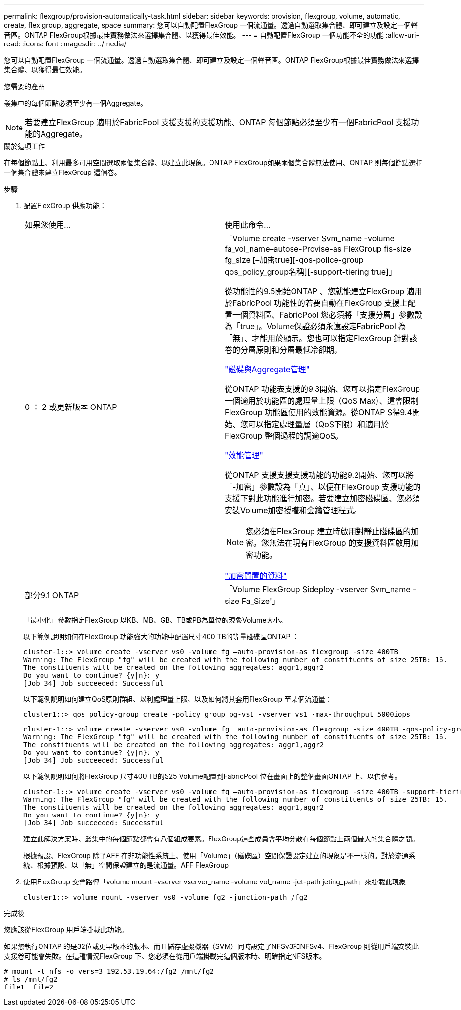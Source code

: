 ---
permalink: flexgroup/provision-automatically-task.html 
sidebar: sidebar 
keywords: provision, flexgroup, volume, automatic, create, flex group, aggregate, space 
summary: 您可以自動配置FlexGroup 一個流通量。透過自動選取集合體、即可建立及設定一個聲音區。ONTAP FlexGroup根據最佳實務做法來選擇集合體、以獲得最佳效能。 
---
= 自動配置FlexGroup 一個功能不全的功能
:allow-uri-read: 
:icons: font
:imagesdir: ../media/


[role="lead"]
您可以自動配置FlexGroup 一個流通量。透過自動選取集合體、即可建立及設定一個聲音區。ONTAP FlexGroup根據最佳實務做法來選擇集合體、以獲得最佳效能。

.您需要的產品
叢集中的每個節點必須至少有一個Aggregate。

[NOTE]
====
若要建立FlexGroup 適用於FabricPool 支援支援的支援功能、ONTAP 每個節點必須至少有一個FabricPool 支援功能的Aggregate。

====
.關於這項工作
在每個節點上、利用最多可用空間選取兩個集合體、以建立此現象。ONTAP FlexGroup如果兩個集合體無法使用、ONTAP 則每個節點選擇一個集合體來建立FlexGroup 這個卷。

.步驟
. 配置FlexGroup 供應功能：
+
|===


| 如果您使用... | 使用此命令... 


 a| 
0 ： 2 或更新版本 ONTAP
 a| 
「Volume create -vserver Svm_name -volume fa_vol_name–autose-Provise-as FlexGroup fis-size fg_size [–加密true][-qos-police-group qos_policy_group名稱][-support-tiering true]」

從功能性的9.5開始ONTAP 、您就能建立FlexGroup 適用於FabricPool 功能性的若要自動在FlexGroup 支援上配置一個資料區、FabricPool 您必須將「支援分層」參數設為「true」。Volume保證必須永遠設定FabricPool 為「無」、才能用於顯示。您也可以指定FlexGroup 針對該卷的分層原則和分層最低冷卻期。

link:../disks-aggregates/index.html["磁碟與Aggregate管理"]

從ONTAP 功能表支援的9.3開始、您可以指定FlexGroup 一個適用於功能區的處理量上限（QoS Max）、這會限制FlexGroup 功能區使用的效能資源。從ONTAP S得9.4開始、您可以指定處理量層（QoS下限）和適用於FlexGroup 整個過程的調適QoS。

link:../performance-admin/index.html["效能管理"]

從ONTAP 支援支援支援功能的功能9.2開始、您可以將「-加密」參數設為「真」、以便在FlexGroup 支援功能的支援下對此功能進行加密。若要建立加密磁碟區、您必須安裝Volume加密授權和金鑰管理程式。


NOTE: 您必須在FlexGroup 建立時啟用對靜止磁碟區的加密。您無法在現有FlexGroup 的支援資料區啟用加密功能。

link:../encryption-at-rest/index.html["加密閒置的資料"]



 a| 
部分9.1 ONTAP
 a| 
「Volume FlexGroup Sideploy -vserver Svm_name -size Fa_Size'」

|===
+
「最小化」參數指定FlexGroup 以KB、MB、GB、TB或PB為單位的現象Volume大小。

+
以下範例說明如何在FlexGroup 功能強大的功能中配置尺寸400 TB的等量磁碟區ONTAP ：

+
[listing]
----
cluster-1::> volume create -vserver vs0 -volume fg –auto-provision-as flexgroup -size 400TB
Warning: The FlexGroup "fg" will be created with the following number of constituents of size 25TB: 16.
The constituents will be created on the following aggregates: aggr1,aggr2
Do you want to continue? {y|n}: y
[Job 34] Job succeeded: Successful
----
+
以下範例說明如何建立QoS原則群組、以利處理量上限、以及如何將其套用FlexGroup 至某個流通量：

+
[listing]
----
cluster1::> qos policy-group create -policy group pg-vs1 -vserver vs1 -max-throughput 5000iops
----
+
[listing]
----
cluster-1::> volume create -vserver vs0 -volume fg –auto-provision-as flexgroup -size 400TB -qos-policy-group pg-vs1
Warning: The FlexGroup "fg" will be created with the following number of constituents of size 25TB: 16.
The constituents will be created on the following aggregates: aggr1,aggr2
Do you want to continue? {y|n}: y
[Job 34] Job succeeded: Successful
----
+
以下範例說明如何將FlexGroup 尺寸400 TB的S25 Volume配置到FabricPool 位在畫面上的整個畫面ONTAP 上、以供參考。

+
[listing]
----
cluster-1::> volume create -vserver vs0 -volume fg –auto-provision-as flexgroup -size 400TB -support-tiering true -tiering-policy auto
Warning: The FlexGroup "fg" will be created with the following number of constituents of size 25TB: 16.
The constituents will be created on the following aggregates: aggr1,aggr2
Do you want to continue? {y|n}: y
[Job 34] Job succeeded: Successful
----
+
建立此解決方案時、叢集中的每個節點都會有八個組成要素。FlexGroup這些成員會平均分散在每個節點上兩個最大的集合體之間。

+
根據預設、FlexGroup 除了AFF 在非功能性系統上、使用「Volume」（磁碟區）空間保證設定建立的現象是不一樣的。對於流通系統、根據預設、以「無」空間保證建立的是流通量。AFF FlexGroup

. 使用FlexGroup 交會路徑「volume mount -vserver vserver_name -volume vol_name -jet-path jeting_path」來掛載此現象
+
[listing]
----
cluster1::> volume mount -vserver vs0 -volume fg2 -junction-path /fg2
----


.完成後
您應該從FlexGroup 用戶端掛載此功能。

如果您執行ONTAP 的是32位或更早版本的版本、而且儲存虛擬機器（SVM）同時設定了NFSv3和NFSv4、FlexGroup 則從用戶端安裝此支援卷可能會失敗。在這種情況FlexGroup 下、您必須在從用戶端掛載完這個版本時、明確指定NFS版本。

[listing]
----
# mount -t nfs -o vers=3 192.53.19.64:/fg2 /mnt/fg2
# ls /mnt/fg2
file1  file2
----
